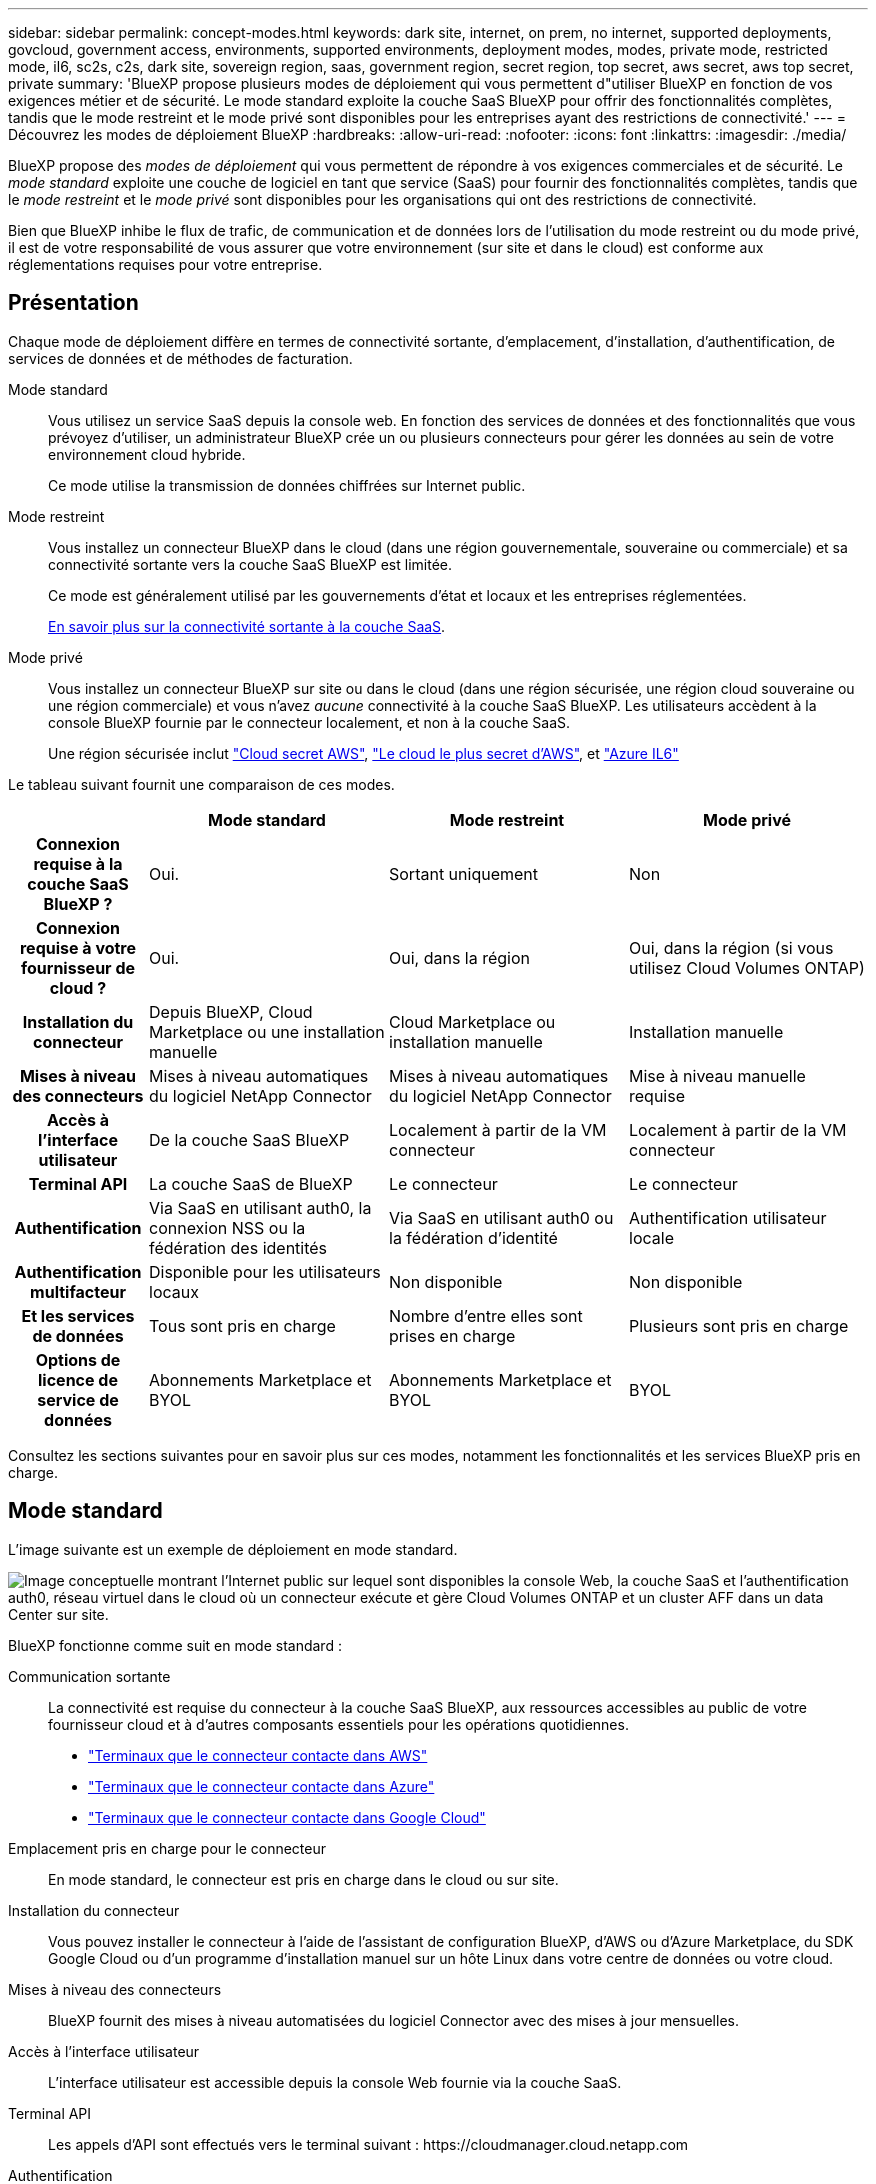 ---
sidebar: sidebar 
permalink: concept-modes.html 
keywords: dark site, internet, on prem, no internet, supported deployments, govcloud, government access, environments, supported environments, deployment modes, modes, private mode, restricted mode, il6, sc2s, c2s, dark site, sovereign region, saas, government region, secret region, top secret, aws secret, aws top secret, private 
summary: 'BlueXP propose plusieurs modes de déploiement qui vous permettent d"utiliser BlueXP en fonction de vos exigences métier et de sécurité. Le mode standard exploite la couche SaaS BlueXP pour offrir des fonctionnalités complètes, tandis que le mode restreint et le mode privé sont disponibles pour les entreprises ayant des restrictions de connectivité.' 
---
= Découvrez les modes de déploiement BlueXP
:hardbreaks:
:allow-uri-read: 
:nofooter: 
:icons: font
:linkattrs: 
:imagesdir: ./media/


[role="lead"]
BlueXP propose des _modes de déploiement_ qui vous permettent de répondre à vos exigences commerciales et de sécurité.  Le _mode standard_ exploite une couche de logiciel en tant que service (SaaS) pour fournir des fonctionnalités complètes, tandis que le _mode restreint_ et le _mode privé_ sont disponibles pour les organisations qui ont des restrictions de connectivité.

Bien que BlueXP inhibe le flux de trafic, de communication et de données lors de l'utilisation du mode restreint ou du mode privé, il est de votre responsabilité de vous assurer que votre environnement (sur site et dans le cloud) est conforme aux réglementations requises pour votre entreprise.



== Présentation

Chaque mode de déploiement diffère en termes de connectivité sortante, d’emplacement, d’installation, d’authentification, de services de données et de méthodes de facturation.

Mode standard:: Vous utilisez un service SaaS depuis la console web. En fonction des services de données et des fonctionnalités que vous prévoyez d’utiliser, un administrateur BlueXP crée un ou plusieurs connecteurs pour gérer les données au sein de votre environnement cloud hybride.
+
--
Ce mode utilise la transmission de données chiffrées sur Internet public.

--
Mode restreint:: Vous installez un connecteur BlueXP dans le cloud (dans une région gouvernementale, souveraine ou commerciale) et sa connectivité sortante vers la couche SaaS BlueXP est limitée.
+
--
Ce mode est généralement utilisé par les gouvernements d'état et locaux et les entreprises réglementées.

<<Mode restreint,En savoir plus sur la connectivité sortante à la couche SaaS>>.

--
Mode privé:: Vous installez un connecteur BlueXP sur site ou dans le cloud (dans une région sécurisée, une région cloud souveraine ou une région commerciale) et vous n'avez _aucune_ connectivité à la couche SaaS BlueXP. Les utilisateurs accèdent à la console BlueXP fournie par le connecteur localement, et non à la couche SaaS.
+
--
Une région sécurisée inclut https://aws.amazon.com/federal/secret-cloud/["Cloud secret AWS"^], https://aws.amazon.com/federal/top-secret-cloud/["Le cloud le plus secret d'AWS"^], et https://learn.microsoft.com/en-us/azure/compliance/offerings/offering-dod-il6["Azure IL6"^]

--


Le tableau suivant fournit une comparaison de ces modes.

[cols="16h,28,28,28"]
|===
|  | Mode standard | Mode restreint | Mode privé 


| Connexion requise à la couche SaaS BlueXP ? | Oui. | Sortant uniquement | Non 


| Connexion requise à votre fournisseur de cloud ? | Oui. | Oui, dans la région | Oui, dans la région (si vous utilisez Cloud Volumes ONTAP) 


| Installation du connecteur | Depuis BlueXP, Cloud Marketplace ou une installation manuelle | Cloud Marketplace ou installation manuelle | Installation manuelle 


| Mises à niveau des connecteurs | Mises à niveau automatiques du logiciel NetApp Connector | Mises à niveau automatiques du logiciel NetApp Connector | Mise à niveau manuelle requise 


| Accès à l'interface utilisateur | De la couche SaaS BlueXP | Localement à partir de la VM connecteur | Localement à partir de la VM connecteur 


| Terminal API | La couche SaaS de BlueXP | Le connecteur | Le connecteur 


| Authentification | Via SaaS en utilisant auth0, la connexion NSS ou la fédération des identités | Via SaaS en utilisant auth0 ou la fédération d'identité | Authentification utilisateur locale 


| Authentification multifacteur | Disponible pour les utilisateurs locaux | Non disponible | Non disponible 


| Et les services de données | Tous sont pris en charge | Nombre d'entre elles sont prises en charge | Plusieurs sont pris en charge 


| Options de licence de service de données | Abonnements Marketplace et BYOL | Abonnements Marketplace et BYOL | BYOL 
|===
Consultez les sections suivantes pour en savoir plus sur ces modes, notamment les fonctionnalités et les services BlueXP pris en charge.



== Mode standard

L'image suivante est un exemple de déploiement en mode standard.

image:diagram-standard-mode.png["Image conceptuelle montrant l'Internet public sur lequel sont disponibles la console Web, la couche SaaS et l'authentification auth0, réseau virtuel dans le cloud où un connecteur exécute et gère Cloud Volumes ONTAP et un cluster AFF dans un data Center sur site."]

BlueXP fonctionne comme suit en mode standard :

Communication sortante:: La connectivité est requise du connecteur à la couche SaaS BlueXP, aux ressources accessibles au public de votre fournisseur cloud et à d'autres composants essentiels pour les opérations quotidiennes.
+
--
* link:task-install-connector-aws-bluexp.html#step-1-set-up-networking["Terminaux que le connecteur contacte dans AWS"]
* link:task-install-connector-azure-bluexp.html#step-1-set-up-networking["Terminaux que le connecteur contacte dans Azure"]
* link:task-install-connector-google-bluexp-gcloud.html#step-1-set-up-networking["Terminaux que le connecteur contacte dans Google Cloud"]


--
Emplacement pris en charge pour le connecteur:: En mode standard, le connecteur est pris en charge dans le cloud ou sur site.
Installation du connecteur:: Vous pouvez installer le connecteur à l’aide de l’assistant de configuration BlueXP, d’AWS ou d’Azure Marketplace, du SDK Google Cloud ou d’un programme d’installation manuel sur un hôte Linux dans votre centre de données ou votre cloud.
Mises à niveau des connecteurs:: BlueXP fournit des mises à niveau automatisées du logiciel Connector avec des mises à jour mensuelles.
Accès à l'interface utilisateur:: L'interface utilisateur est accessible depuis la console Web fournie via la couche SaaS.
Terminal API:: Les appels d'API sont effectués vers le terminal suivant :
\https://cloudmanager.cloud.netapp.com
Authentification:: BlueXP fournit une authentification avec des connexions auth0 ou NetApp Support Site (NSS). la fédération des identités est disponible.
Services BlueXP pris en charge:: Tous les services BlueXP sont disponibles pour les utilisateurs.
Options de licence prises en charge:: Les abonnements Marketplace et BYOL sont pris en charge en mode standard. Toutefois, les options de licence prises en charge dépendent du service BlueXP que vous utilisez. Consultez la documentation de chaque service pour en savoir plus sur les options de licence disponibles.
Comment démarrer avec le mode standard:: Accédez au https://console.bluexp.netapp.com["Console web BlueXP"^] et s'inscrire.
+
--
link:task-quick-start-standard-mode.html["Découvrez comment vous lancer avec le mode standard"].

--




== Mode restreint

L'image suivante est un exemple de déploiement en mode restreint.

image:diagram-restricted-mode.png["Image conceptuelle montrant l'Internet public dans lequel la couche SaaS et l'authentification auth0 sont disponibles, un réseau virtuel dans le cloud où un connecteur s'exécute et fournit un accès à la console Web. Elle gère Cloud Volumes ONTAP et un cluster AFF dans un data Center sur site."]

BlueXP fonctionne comme suit en mode restreint :

Communication sortante:: Le connecteur nécessite une connectivité sortante vers la couche SaaS BlueXP pour les services de données, les mises à niveau logicielles, l'authentification et la transmission de métadonnées.
+
--
La couche SaaS de BlueXP n'initie pas la communication avec le connecteur. Toutes les communications sont initiées par le connecteur, qui peut extraire ou envoyer des données de ou vers la couche SaaS, selon les besoins.

Une connexion est également requise pour les ressources du fournisseur cloud provenant de la région.

--
Emplacement pris en charge pour le connecteur:: En mode restreint, le connecteur est pris en charge dans le cloud : dans une région gouvernementale, une région souveraine ou une région commerciale.
Installation du connecteur:: L'installation du connecteur est possible depuis AWS Marketplace ou Azure Marketplace, ou une installation manuelle sur votre propre hôte Linux.
Mises à niveau des connecteurs:: BlueXP fournit des mises à niveau automatisées du logiciel Connector avec des mises à jour mensuelles.
Accès à l'interface utilisateur:: L'interface utilisateur est accessible à partir de la machine virtuelle Connector déployée dans votre région cloud.
Terminal API:: Les appels API sont effectués vers la machine virtuelle du connecteur.
Authentification:: L'authentification est fournie via le service cloud de BlueXP via auth0. la fédération des identités est également disponible.
Services BlueXP pris en charge:: BlueXP prend en charge les services de données et de stockage suivants avec un mode restreint :
+
--
[cols="2*"]
|===
| Services pris en charge | Remarques 


| Azure NetApp Files | Support complet 


| Sauvegarde et restauration | Pris en charge dans les régions gouvernementales et les régions commerciales avec mode restreint. Non pris en charge dans les régions souveraines avec mode restreint. En mode restreint, la BlueXP backup and recovery prennent en charge la sauvegarde et la restauration des données de volume ONTAP uniquement. https://docs.netapp.com/us-en/bluexp-backup-recovery/prev-ontap-protect-journey.html#support-for-sites-with-limited-internet-connectivity["Affichez la liste des destinations de sauvegarde prises en charge pour les données ONTAP"^] En mode restreint, la BlueXP backup and recovery prennent en charge la sauvegarde et la restauration des données de volume ONTAP uniquement. https://docs.netapp.com/us-en/bluexp-backup-recovery/prev-ontap-protect-journey.html#support-for-sites-with-limited-internet-connectivity["Affichez la liste des destinations de sauvegarde prises en charge pour les données ONTAP"^] La sauvegarde et la restauration des données d'application et des données de machine virtuelle ne sont pas prises en charge. 


| Classement  a| 
Pris en charge dans les régions gouvernementales avec mode restreint. Non pris en charge dans les régions commerciales ou les régions souveraines en mode restreint.



| Cloud Volumes ONTAP | Support complet 


| Portefeuille digital | Vous pouvez utiliser le portefeuille numérique avec les options de licence prises en charge répertoriées ci-dessous pour le mode restreint. 


| Clusters ONTAP sur site | La découverte avec un connecteur et la découverte sans connecteur (découverte directe) sont toutes deux prises en charge. Lorsque vous découvrez un cluster sur site avec un connecteur, la vue avancée (Gestionnaire système) n'est pas prise en charge. 


| La réplication | Pris en charge dans les régions gouvernementales avec mode restreint. Non pris en charge dans les régions commerciales ou les régions souveraines en mode restreint. 
|===
--
Options de licence prises en charge:: Les options de licence suivantes sont prises en charge avec le mode restreint :
+
--
* Abonnements aux marchés (contrats à l'heure et à l'année)
+
Notez ce qui suit :

+
** Pour Cloud Volumes ONTAP, seules les licences basées sur la capacité sont prises en charge.
** Dans Azure, les contrats annuels ne sont pas pris en charge par les régions gouvernementales.


* BYOL
+
Pour Cloud Volumes ONTAP, les licences basées sur la capacité et les licences basées sur les nœuds sont prises en charge par le modèle BYOL.



--
Comment démarrer avec le mode restreint:: Vous devez activer le mode restreint lorsque vous créez votre compte BlueXP.
+
--
Si vous n'avez pas encore d'organisation, vous êtes invité à créer votre organisation et à activer le mode restreint lorsque vous vous connectez à BlueXP pour la première fois à partir d'un connecteur que vous avez installé manuellement ou que vous avez créé à partir de la place de marché de votre fournisseur de cloud.

Notez que vous ne pouvez pas modifier le paramètre de mode restreint après la création de l'organisation par BlueXP . Vous ne pouvez pas activer le mode restreint ultérieurement et vous ne pouvez pas le désactiver ultérieurement.

* link:task-quick-start-restricted-mode.html["Découvrez comment vous lancer avec le mode restreint"].


--




== Mode privé

En mode privé, vous pouvez installer un connecteur sur site ou dans le cloud, puis utiliser BlueXP  pour gérer les données dans votre cloud hybride. La couche SaaS BlueXP n'est pas connectée.

L'image suivante montre un exemple de déploiement en mode privé où le connecteur est installé dans le cloud et gère à la fois Cloud Volumes ONTAP et un cluster ONTAP sur site.

image:diagram-private-mode-cloud.png["Image conceptuelle qui montre un réseau virtuel dans le cloud où un connecteur s'exécute et donne accès à la console Web. Elle gère Cloud Volumes ONTAP et un cluster AFF dans un data Center sur site."]

Pendant ce temps, la deuxième image présente un exemple de déploiement en mode privé où le connecteur est installé sur site, gère un cluster ONTAP sur site et permet d'accéder aux services de données BlueXP  pris en charge.

image:diagram-private-mode-onprem.png["Image conceptuelle qui montre un data Center sur site dans lequel un connecteur s'exécute et permet d'accéder à la console Web et aux services de données BlueXP. Il gère également un cluster AFF dans un data Center sur site."]

BlueXP fonctionne comme suit en mode privé :

Communication sortante:: Aucune connectivité sortante n'est requise vers la couche SaaS BlueXP. Tous les packages, dépendances et composants essentiels sont emballés avec le connecteur et servis à partir de la machine locale. La connectivité aux ressources accessibles au public de votre fournisseur cloud n'est requise que si vous déployez Cloud Volumes ONTAP.
Emplacement pris en charge pour le connecteur:: En mode privé, le connecteur est pris en charge dans le cloud ou sur site.
Installation du connecteur:: Les installations manuelles du connecteur sont prises en charge sur votre propre hôte Linux dans le cloud ou sur site.
Mises à niveau des connecteurs:: Vous devez mettre à niveau le logiciel du connecteur manuellement. Le logiciel du connecteur est publié sur le site de support NetApp à intervalles non définis.
Accès à l'interface utilisateur:: L'interface utilisateur est accessible depuis le connecteur déployé dans votre région cloud ou sur site.
Terminal API:: Les appels API sont effectués vers la machine virtuelle du connecteur.
Authentification:: L'authentification est assurée par la gestion et l'accès des utilisateurs locaux. L'authentification n'est pas fournie via le service cloud de BlueXP.
Services BlueXP pris en charge dans les déploiements cloud:: BlueXP prend en charge les services de stockage et de données suivants avec le mode privé lorsque le connecteur est installé dans le cloud :
+
--
[cols="2*"]
|===
| Services pris en charge | Remarques 


| Sauvegarde et restauration | Pris en charge dans les régions commerciales AWS et Azure. Non pris en charge dans Google Cloud ou dans https://aws.amazon.com/federal/secret-cloud/["Cloud secret AWS"^] , https://aws.amazon.com/federal/top-secret-cloud/["Le cloud le plus secret d'AWS"^] , ou https://learn.microsoft.com/en-us/azure/compliance/offerings/offering-dod-il6["Azure IL6"^] En mode privé, la BlueXP backup and recovery prennent en charge la sauvegarde et la restauration des données de volume ONTAP uniquement. https://docs.netapp.com/us-en/bluexp-backup-recovery/prev-ontap-protect-journey.html#support-for-sites-with-no-internet-connectivity["Affichez la liste des destinations de sauvegarde prises en charge pour les données ONTAP"^] La sauvegarde et la restauration des données d'application et des données de machine virtuelle ne sont pas prises en charge. 


| Cloud Volumes ONTAP | Comme il n'y a pas d'accès à Internet, les fonctionnalités suivantes ne sont pas disponibles : mises à niveau logicielles automatisées et AutoSupport. 


| Portefeuille digital | Vous pouvez utiliser le portefeuille numérique avec les options de licence prises en charge répertoriées ci-dessous pour le mode privé. 


| Clusters ONTAP sur site | Requiert une connectivité du cloud (où le connecteur est installé) à l'environnement sur site.

La découverte sans connecteur (découverte directe) n'est pas prise en charge. 
|===
--
Services BlueXP pris en charge dans les déploiements sur site:: BlueXP prend en charge les services de stockage et de données suivants avec le mode privé lorsque le connecteur est installé sur votre site :
+
--
[cols="2*"]
|===
| Services pris en charge | Remarques 


| Sauvegarde et restauration  a| 
En mode privé, la BlueXP backup and recovery prennent en charge la sauvegarde et la restauration des données de volume ONTAP uniquement. https://docs.netapp.com/us-en/bluexp-backup-recovery/prev-ontap-protect-journey.html#support-for-sites-with-no-internet-connectivity["Affichez la liste des destinations de sauvegarde prises en charge pour les données de volume ONTAP"^]

La sauvegarde et la restauration des données des applications et des machines virtuelles ne sont pas prises en charge.



| Classement  a| 
* Les seules sources de données prises en charge sont celles que vous pouvez découvrir localement.
+
https://docs.netapp.com/us-en/bluexp-classification/task-deploy-compliance-dark-site.html#supported-data-sources["Affichez les sources que vous pouvez découvrir localement"^]

* Les fonctionnalités nécessitant un accès Internet sortant ne sont pas prises en charge.
+
https://docs.netapp.com/us-en/bluexp-classification/task-deploy-compliance-dark-site.html#limitations["Afficher les limites de la fonction"^]





| Portefeuille digital | Vous pouvez utiliser le portefeuille numérique avec les options de licence prises en charge répertoriées ci-dessous pour le mode privé. 


| Clusters ONTAP sur site | La découverte sans connecteur (découverte directe) n'est pas prise en charge. 


| La réplication | Support complet 
|===
--
Options de licence prises en charge:: Seul le modèle BYOL est pris en charge avec le mode privé.
+
--
Pour Cloud Volumes ONTAP BYOL, seules les licences basées sur les nœuds sont prises en charge. Les licences basées sur la capacité ne sont pas prises en charge. Étant donné qu'une connexion Internet sortante n'est pas disponible, vous devez télécharger manuellement votre fichier de licence Cloud Volumes ONTAP dans le BlueXP digital wallet.

https://docs.netapp.com/us-en/bluexp-cloud-volumes-ontap/task-manage-node-licenses.html#add-unassigned-licenses["Découvrez comment ajouter des licences au portefeuille digital BlueXP"^]

--
Comment démarrer avec le mode privé:: Le mode privé est disponible en téléchargeant le programme d'installation « hors ligne » depuis le site de support NetApp.
+
--
link:task-quick-start-private-mode.html["Découvrez comment vous lancer avec le mode privé"].


NOTE: Si vous souhaitez utiliser BlueXP dans le https://aws.amazon.com/federal/secret-cloud/["Cloud secret AWS"^] ou le https://aws.amazon.com/federal/top-secret-cloud/["Le cloud le plus secret d'AWS"^], vous devez alors suivre des instructions séparées pour démarrer dans ces environnements. https://docs.netapp.com/us-en/bluexp-cloud-volumes-ontap/task-getting-started-aws-c2s.html["Découvrez comment vous lancer avec Cloud Volumes ONTAP dans le cloud secret AWS ou le cloud secret"^]

--




== Comparaison des services et des fonctionnalités

Le tableau suivant vous aide à identifier rapidement les services et fonctionnalités BlueXP pris en charge en mode restreint et en mode privé.

Notez que certains services peuvent être pris en charge avec des limitations. Pour plus d'informations sur la prise en charge de ces services en mode restreint et en mode privé, reportez-vous aux sections ci-dessus.

[cols="19,27,27,27"]
|===
| Zone du produit | Service ou fonctionnalité BlueXP | Mode restreint | Mode privé 


.10+| *Environnements de travail*

Cette partie du tableau répertorie la prise en charge de la gestion de l'environnement de travail depuis le canevas BlueXP. Il n'indique pas les destinations de sauvegarde prises en charge pour la sauvegarde et la restauration BlueXP. | Amazon FSX pour ONTAP | Non | Non 


| Amazon S3 | Non | Non 


| Blob d'Azure | Non | Non 


| Azure NetApp Files | Oui. | Non 


| Cloud Volumes ONTAP | Oui. | Oui. 


| Google Cloud NetApp volumes | Non | Non 


| Google Cloud Storage | Non | Non 


| Clusters ONTAP sur site | Oui. | Oui. 


| E-Series | Non | Non 


| StorageGRID | Non | Non 


.16+| *Services* | Alertes | Non | Non 


| Sauvegarde et restauration | Ouihttps://docs.netapp.com/us-en/bluexp-backup-recovery/prev-ontap-protect-journey.html#support-for-sites-with-limited-internet-connectivityView[] la liste des destinations de sauvegarde prises en charge pour les données de volume ONTAP ^] | Ouihttps://docs.netapp.com/us-en/bluexp-backup-recovery/prev-ontap-protect-journey.html#support-for-sites-with-no-internet-connectivity["Affichez la liste des destinations de sauvegarde prises en charge pour les données de volume ONTAP"^] 


| Classement | Oui. | Oui. 


| Copie et synchronisation | Non | Non 


| Conseiller digital | Non | Non 


| Portefeuille digital | Oui. | Oui. 


| Reprise après incident | Non | Non 


| Efficacité économique | Non | Non 


| Protection par ransomware | Non | Non 


| La réplication | Oui. | Oui. 


| Mises à jour de logiciels | Non | Non 


| Durabilité | Non | Non 


| Tiering | Non | Non 


| Mise en cache du volume | Non | Non 


| Usine de charge de travail | Non | Non 


.6+| *Caractéristiques* | Gestion des identités et des accès BlueXP  | Oui. 


| Oui. | Informations d'identification | Oui. 


| Oui. | Comptes NSS | Oui. 


| Non | Notifications | Oui. 


| Non | Recherche | Oui. 


| Non | De la chronologie | Oui. 
|===